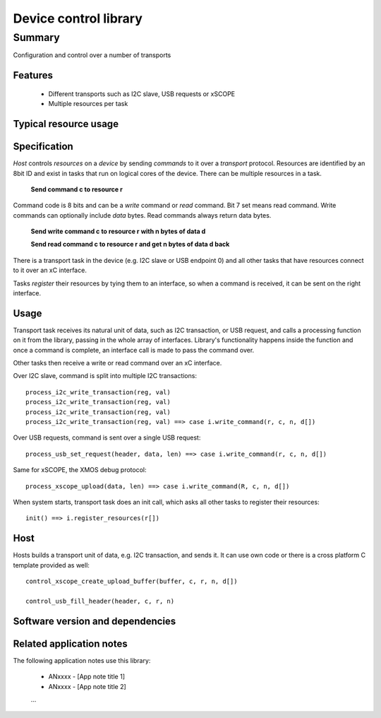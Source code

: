 Device control library
======================

Summary
-------

Configuration and control over a number of transports

Features
........

  * Different transports such as I2C slave, USB requests or xSCOPE
  * Multiple resources per task

Typical resource usage
......................

  .. resusage::
     ...

Specification
.............

*Host* controls *resources* on a *device* by sending *commands* to it over a *transport*
protocol. Resources are identified by an 8bit ID and exist in tasks that run on logical
cores of the device. There can be multiple resources in a task.

      **Send command c to resource r**

Command code is 8 bits and can be a *write* command or *read* command. Bit 7 set means read
command. Write commands can optionally include *data* bytes. Read commands always return data
bytes.

      **Send write command c to resource r with n bytes of data d**

      **Send read command c to resource r and get n bytes of data d back**

There is a transport task in the device (e.g. I2C slave or USB endpoint 0) and all other tasks
that have resources connect to it over an xC interface.

Tasks *register* their resources by tying them to an interface, so when a command is received,
it can be sent on the right interface.

Usage
.....

Transport task receives its natural unit of data, such as I2C transaction, or USB request, and
calls a processing function on it from the library, passing in the whole array of interfaces.
Library's functionality happens inside the function and once a command is complete, an
interface call is made to pass the command over.

Other tasks then receive a write or read command over an xC interface.

Over I2C slave, command is split into multiple I2C transactions::

      process_i2c_write_transaction(reg, val)
      process_i2c_write_transaction(reg, val)
      process_i2c_write_transaction(reg, val)
      process_i2c_write_transaction(reg, val) ==> case i.write_command(r, c, n, d[])

Over USB requests, command is sent over a single USB request::

      process_usb_set_request(header, data, len) ==> case i.write_command(r, c, n, d[])

Same for xSCOPE, the XMOS debug protocol::

      process_xscope_upload(data, len) ==> case i.write_command(R, c, n, d[])

When system starts, transport task does an init call, which asks all other tasks to register
their resources::

      init() ==> i.register_resources(r[])

Host
....

Hosts builds a transport unit of data, e.g. I2C transaction, and sends it. It can use own
code or there is a cross platform C template provided as well::

      control_xscope_create_upload_buffer(buffer, c, r, n, d[])

      control_usb_fill_header(header, c, r, n)

Software version and dependencies
.................................

  .. libdeps::

Related application notes
.........................

The following application notes use this library:

  * ANxxxx - [App note title 1]
  * ANxxxx - [App note title 2]
  ...

